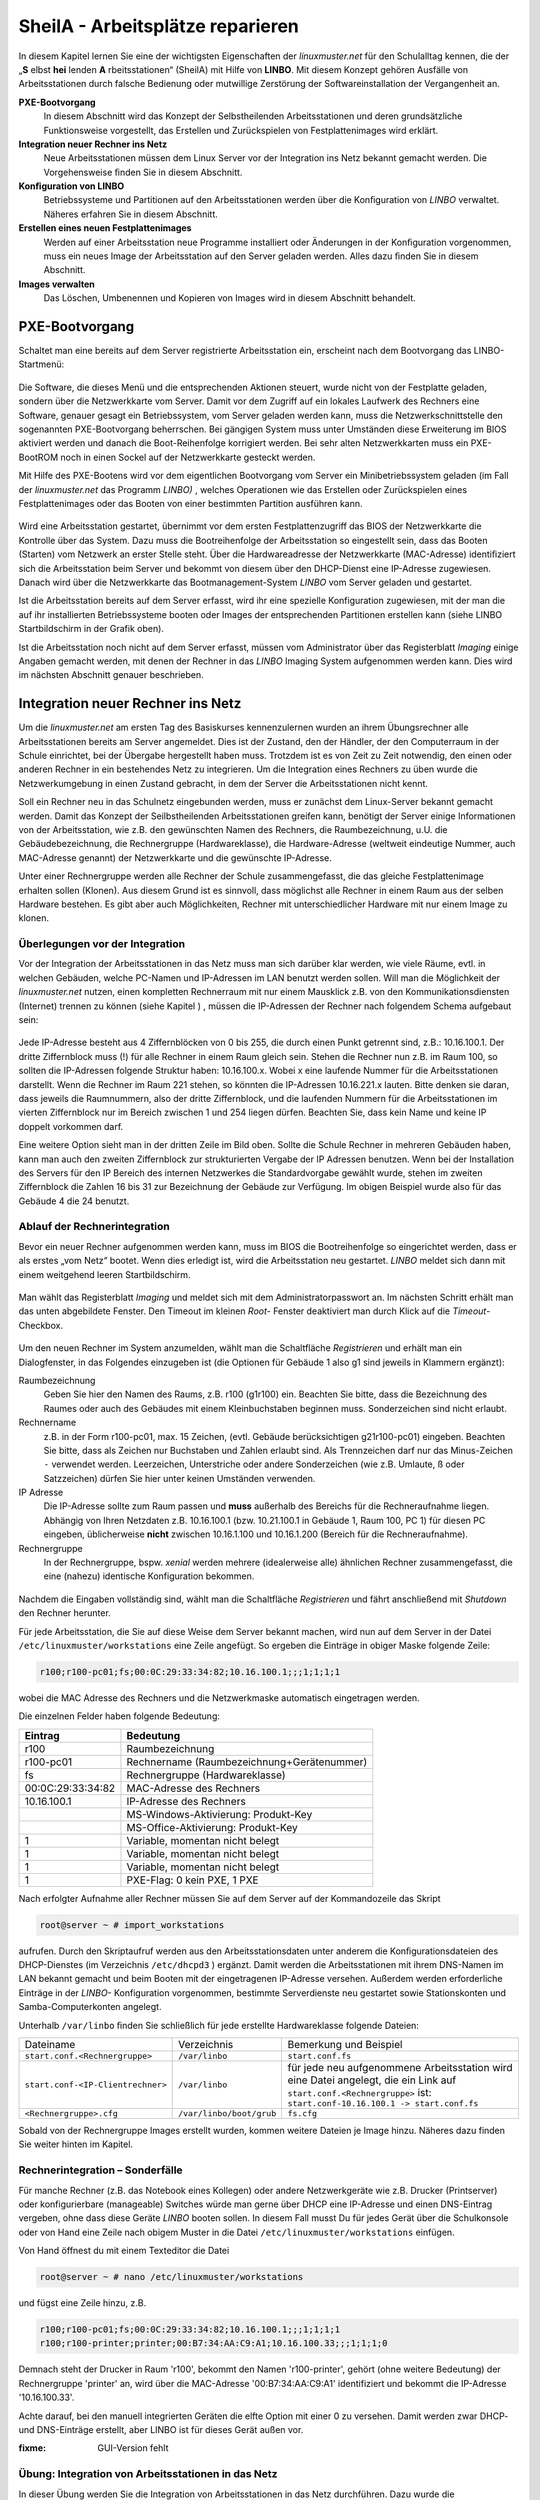 .. _sheila:

SheilA - Arbeitsplätze reparieren
=================================


In diesem Kapitel lernen Sie eine der wichtigsten Eigenschaften der
*linuxmuster.net* für den Schulalltag kennen, die der „**S** elbst
**hei** lenden **A** rbeitsstationen“ (SheilA) mit Hilfe von
**LINBO**. Mit diesem Konzept gehören Ausfälle von Arbeitsstationen
durch falsche Bedienung oder mutwillige Zerstörung der
Softwareinstallation der Vergangenheit an.

**PXE-Bootvorgang**
  In diesem Abschnitt wird das Konzept der Selbstheilenden
  Arbeitsstationen und deren grundsätzliche Funktionsweise
  vorgestellt, das Erstellen und Zurückspielen von Festplattenimages
  wird erklärt.

**Integration neuer Rechner ins Netz**
  Neue Arbeitsstationen müssen dem Linux Server vor der Integration
  ins Netz bekannt gemacht werden. Die Vorgehensweise ﬁnden Sie in
  diesem Abschnitt.

**Konﬁguration von LINBO**
  Betriebssysteme und Partitionen auf den Arbeitsstationen werden über
  die Konﬁguration von *LINBO* verwaltet. Näheres erfahren Sie in
  diesem Abschnitt.

**Erstellen eines neuen Festplattenimages**
  Werden auf einer Arbeitsstation neue Programme installiert oder
  Änderungen in der Konﬁguration vorgenommen, muss ein neues Image der
  Arbeitsstation auf den Server geladen werden. Alles dazu ﬁnden Sie
  in diesem Abschnitt.

**Images verwalten**
  Das Löschen, Umbenennen und Kopieren von Images wird in diesem
  Abschnitt behandelt.


PXE-Bootvorgang
---------------

Schaltet man eine bereits auf dem Server registrierte Arbeitsstation ein, erscheint nach dem Bootvorgang das LINBO-Startmenü:

.. figure:: media/linbo-explained.jpg
   :align: center
   :alt: Erklärung eines erfolgreichen geladenen LINBO-Startbildschirms

Die Software, die dieses Menü und die entsprechenden Aktionen steuert,
wurde nicht von der Festplatte geladen, sondern über die Netzwerkkarte
vom Server. Damit vor dem Zugriff auf ein lokales Laufwerk des
Rechners eine Software, genauer gesagt ein Betriebssystem, vom Server
geladen werden kann, muss die Netzwerkschnittstelle den sogenannten
PXE-Bootvorgang beherrschen. Bei gängigen System muss unter Umständen
diese Erweiterung im BIOS aktiviert werden und danach die
Boot-Reihenfolge korrigiert werden.  Bei sehr alten Netzwerkkarten
muss ein PXE-BootROM noch in einen Sockel auf der Netzwerkkarte
gesteckt werden.

Mit Hilfe des PXE-Bootens wird vor dem eigentlichen Bootvorgang vom
Server ein Minibetriebssystem geladen (im Fall der *linuxmuster.net*
das Programm *LINBO)* , welches Operationen wie das Erstellen oder
Zurückspielen eines Festplattenimages oder das Booten von einer
bestimmten Partition ausführen kann.

.. figure:: media/sequenzdiagramm-linbo-bootvorgang.png
   :align: center
   :alt: Schaubild erklärt den LINBO-Bootvorgang

Wird eine Arbeitsstation gestartet, übernimmt vor dem ersten
Festplattenzugriff das BIOS der Netzwerkkarte die Kontrolle über das
System. Dazu muss die Bootreihenfolge der Arbeitsstation so
eingestellt sein, dass das Booten (Starten) vom Netzwerk an erster
Stelle steht. Über die Hardwareadresse der Netzwerkkarte (MAC-Adresse)
identiﬁziert sich die Arbeitsstation beim Server und bekommt von
diesem über den DHCP-Dienst eine IP-Adresse zugewiesen. Danach wird
über die Netzwerkkarte das Bootmanagement-System *LINBO* vom Server
geladen und gestartet.

Ist die Arbeitsstation bereits auf dem Server erfasst, wird ihr eine
spezielle Konfiguration zugewiesen, mit der man die auf ihr
installierten Betriebssysteme booten oder Images der entsprechenden
Partitionen erstellen kann (siehe LINBO Startbildschirm in der Grafik
oben).

Ist die Arbeitsstation noch nicht auf dem Server erfasst, müssen vom
Administrator über das Registerblatt *Imaging* einige Angaben gemacht
werden, mit denen der Rechner in das *LINBO* Imaging System
aufgenommen werden kann. Dies wird im nächsten Abschnitt genauer
beschrieben.

Integration neuer Rechner ins Netz
----------------------------------

Um die *linuxmuster.net* am ersten Tag des Basiskurses kennenzulernen
wurden an ihrem Übungsrechner alle Arbeitsstationen bereits am Server
angemeldet. Dies ist der Zustand, den der Händler, der den
Computerraum in der Schule einrichtet, bei der Übergabe hergestellt
haben muss. Trotzdem ist es von Zeit zu Zeit notwendig, den einen oder
anderen Rechner in ein bestehendes Netz zu integrieren. Um die
Integration eines Rechners zu üben wurde die Netzwerkumgebung in einen
Zustand gebracht, in dem der Server die Arbeitsstationen nicht kennt.

Soll ein Rechner neu in das Schulnetz eingebunden werden, muss er
zunächst dem Linux-Server bekannt gemacht werden. Damit das Konzept
der Seilbstheilenden Arbeitsstationen greifen kann, benötigt der
Server einige Informationen von der Arbeitsstation, wie z.B. den
gewünschten Namen des Rechners, die Raumbezeichnung, u.U. die
Gebäudebezeichnung, die Rechnergruppe (Hardwareklasse), die
Hardware-Adresse (weltweit eindeutige Nummer, auch MAC-Adresse
genannt) der Netzwerkkarte und die gewünschte IP-Adresse.

Unter einer Rechnergruppe werden alle Rechner der Schule
zusammengefasst, die das gleiche Festplattenimage erhalten sollen
(Klonen). Aus diesem Grund ist es sinnvoll, dass möglichst alle
Rechner in einem Raum aus der selben Hardware bestehen. Es gibt aber
auch Möglichkeiten, Rechner mit unterschiedlicher Hardware mit nur
einem Image zu klonen.

Überlegungen vor der Integration
~~~~~~~~~~~~~~~~~~~~~~~~~~~~~~~~

Vor der Integration der Arbeitsstationen in das Netz muss man sich
darüber klar werden, wie viele Räume, evtl. in welchen Gebäuden,
welche PC-Namen und IP-Adressen im LAN benutzt werden sollen. Will man
die Möglichkeit der *linuxmuster.net* nutzen, einen kompletten
Rechnerraum mit nur einem Mausklick z.B. von den
Kommunikationsdiensten (Internet) trennen zu können (siehe Kapitel ) ,
müssen die IP-Adressen der Rechner nach folgendem Schema aufgebaut
sein:

.. figure:: media/netzwerk-zimmer-beispiel.png
   :align: center
   :alt: Beispiel der IP-Adressenverteilung in Computerräumen

Jede IP-Adresse besteht aus 4 Ziffernblöcken von 0 bis 255, die durch
einen Punkt getrennt sind, z.B.: 10.16.100.1. Der dritte Ziffernblock
muss (!) für alle Rechner in einem Raum gleich sein. Stehen die
Rechner nun z.B. im Raum 100, so sollten die IP-Adressen folgende
Struktur haben: 10.16.100.x. Wobei x eine laufende Nummer für die
Arbeitsstationen darstellt. Wenn die Rechner im Raum 221 stehen, so
könnten die IP-Adressen 10.16.221.x lauten. Bitte denken sie daran,
dass jeweils die Raumnummern, also der dritte Ziffernblock, und die
laufenden Nummern für die Arbeitsstationen im vierten Ziffernblock nur
im Bereich zwischen 1 und 254 liegen dürfen. Beachten Sie, dass kein
Name und keine IP doppelt vorkommen darf.

Eine weitere Option sieht man in der dritten Zeile im Bild
oben. Sollte die Schule Rechner in mehreren Gebäuden haben, kann man
auch den zweiten Ziffernblock zur strukturierten Vergabe der IP
Adressen benutzen. Wenn bei der Installation des Servers für den IP
Bereich des internen Netzwerkes die Standardvorgabe gewählt wurde,
stehen im zweiten Ziffernblock die Zahlen 16 bis 31 zur Bezeichnung
der Gebäude zur Verfügung. Im obigen Beispiel wurde also für das
Gebäude 4 die 24 benutzt.

Ablauf der Rechnerintegration
~~~~~~~~~~~~~~~~~~~~~~~~~~~~~

Bevor ein neuer Rechner aufgenommen werden kann, muss im BIOS die
Bootreihenfolge so eingerichtet werden, dass er als erstes „vom Netz“
bootet. Wenn dies erledigt ist, wird die Arbeitsstation neu gestartet.
*LINBO* meldet sich dann mit einem weitgehend leeren Startbildschirm.

.. figure:: ../clients/linbo/media/linbo-mainscreen/linbo-mainscreen-unregistered.png
   :align: center

Man wählt das Registerblatt *Imaging* und meldet sich mit dem
Administratorpasswort an. Im nächsten Schritt erhält man das unten
abgebildete Fenster. Den Timeout im kleinen *Root-* Fenster
deaktiviert man durch Klick auf die *Timeout*-Checkbox.

.. figure:: media/linbo-empty-imaging-tab.png
   :align: center

Um den neuen Rechner im System anzumelden, wählt man die Schaltfläche
*Registrieren* und erhält man ein Dialogfenster, in das Folgendes
einzugeben ist (die Optionen für Gebäude 1 also g1 sind jeweils in
Klammern ergänzt):

Raumbezeichnung
  Geben Sie hier den Namen des Raums, z.B. r100 (g1r100)
  ein. Beachten Sie bitte, dass die Bezeichnung des Raumes oder auch
  des Gebäudes mit einem Kleinbuchstaben beginnen muss. Sonderzeichen
  sind nicht erlaubt.

Rechnername 
  z.B. in der Form r100-pc01, max. 15 Zeichen, (evtl. Gebäude
  berücksichtigen g21r100-pc01) eingeben. Beachten Sie bitte, dass als
  Zeichen nur Buchstaben und Zahlen erlaubt sind. Als Trennzeichen
  darf nur das Minus-Zeichen ``-`` verwendet werden. Leerzeichen,
  Unterstriche oder andere Sonderzeichen (wie z.B. Umlaute, ß oder
  Satzzeichen) dürfen Sie hier unter keinen Umständen verwenden.

IP Adresse  
  Die IP-Adresse sollte zum Raum passen und **muss** außerhalb des
  Bereichs für die Rechneraufnahme liegen. Abhängig von Ihren
  Netzdaten z.B. 10.16.100.1 (bzw. 10.21.100.1 in Gebäude 1, Raum 100,
  PC 1) für diesen PC eingeben, üblicherweise **nicht** zwischen
  10.16.1.100 und 10.16.1.200 (Bereich für die Rechneraufnahme).

Rechnergruppe 
  In der Rechnergruppe, bspw. `xenial` werden mehrere (idealerweise
  alle) ähnlichen Rechner zusammengefasst, die eine (nahezu)
  identische Konfiguration bekommen. 

.. figure:: media/linbo-fresh-registration.png
   :align: center

Nachdem die Eingaben vollständig sind, wählt man die Schaltfläche
*Registrieren* und fährt anschließend mit *Shutdown* den Rechner
herunter.

Für jede Arbeitsstation, die Sie auf diese Weise dem Server bekannt
machen, wird nun auf dem Server in der Datei ``/etc/linuxmuster/workstations``
eine Zeile angefügt. So ergeben die Einträge in obiger Maske folgende Zeile:

.. code-block:: console

   r100;r100-pc01;fs;00:0C:29:33:34:82;10.16.100.1;;;1;1;1;1

wobei die MAC Adresse des Rechners und die Netzwerkmaske automatisch eingetragen werden.

Die einzelnen Felder haben folgende Bedeutung:

+-------------------+--------------------------------------------+
| **Eintrag**       | **Bedeutung**                              |
|                   |                                            |
+-------------------+--------------------------------------------+
| r100              | Raumbezeichnung                            |
|                   |                                            |
+-------------------+--------------------------------------------+
| r100-pc01         | Rechnername (Raumbezeichnung+Gerätenummer) |
|                   |                                            |
+-------------------+--------------------------------------------+
| fs                | Rechnergruppe (Hardwareklasse)             |
|                   |                                            |
+-------------------+--------------------------------------------+
| 00:0C:29:33:34:82 | MAC-Adresse des Rechners                   |
|                   |                                            |
+-------------------+--------------------------------------------+
| 10.16.100.1       | IP-Adresse des Rechners                    |
|                   |                                            |
+-------------------+--------------------------------------------+
|                   | MS-Windows-Aktivierung: Produkt-Key        |
|                   |                                            |
+-------------------+--------------------------------------------+
|                   | MS-Office-Aktivierung: Produkt-Key         |
|                   |                                            |
+-------------------+--------------------------------------------+
| 1                 | Variable, momentan nicht belegt            |
|                   |                                            |
+-------------------+--------------------------------------------+
| 1                 | Variable, momentan nicht belegt            |
|                   |                                            |
+-------------------+--------------------------------------------+
| 1                 | Variable, momentan nicht belegt            |
|                   |                                            |
+-------------------+--------------------------------------------+
| 1                 | PXE-Flag: 0 kein PXE, 1 PXE                |
|                   |                                            |
+-------------------+--------------------------------------------+


Nach erfolgter Aufnahme aller Rechner müssen Sie auf dem Server auf der
Kommandozeile das Skript

.. code-block:: console

   root@server ~ # import_workstations

aufrufen. Durch den Skriptaufruf werden aus den Arbeitsstationsdaten
unter anderem die Konﬁgurationsdateien des DHCP-Dienstes (im
Verzeichnis ``/etc/dhcpd3`` ) ergänzt. Damit werden die Arbeitsstationen
mit ihrem DNS-Namen im LAN bekannt gemacht und beim Booten mit der
eingetragenen IP-Adresse versehen. Außerdem werden erforderliche
Einträge in der *LINBO-* Konfiguration vorgenommen, bestimmte
Serverdienste neu gestartet sowie Stationskonten und
Samba-Computerkonten angelegt.

Unterhalb ``/var/linbo`` ﬁnden Sie schließlich für jede erstellte
Hardwareklasse folgende Dateien:

+------------------------------------------------+-----------------------------+-----------------------------------------------------------------------+
| Dateiname                                      | Verzeichnis                 | Bemerkung und Beispiel                                                |
|                                                |                             |                                                                       |
+------------------------------------------------+-----------------------------+-----------------------------------------------------------------------+
| ``start.conf.<Rechnergruppe>``                 | ``/var/linbo``              | ``start.conf.fs``                                                     |
|                                                |                             |                                                                       |
+------------------------------------------------+-----------------------------+-----------------------------------------------------------------------+
| ``start.conf-<IP-Clientrechner>``              | ``/var/linbo``              | für jede neu aufgenommene Arbeitsstation wird eine Datei angelegt,    |
|                                                |                             | die ein Link auf ``start.conf.<Rechnergruppe>`` ist:                  |
|                                                |                             | ``start.conf-10.16.100.1 -> start.conf.fs``                           |
|                                                |                             |                                                                       |
+------------------------------------------------+-----------------------------+-----------------------------------------------------------------------+
| ``<Rechnergruppe>.cfg``                        | ``/var/linbo/boot/grub``    | ``fs.cfg``                                                            |
|                                                |                             |                                                                       |
+------------------------------------------------+-----------------------------+-----------------------------------------------------------------------+

Sobald von der Rechnergruppe Images erstellt wurden, kommen weitere
Dateien je Image hinzu. Näheres dazu finden Sie weiter hinten im
Kapitel.

Rechnerintegration – Sonderfälle
~~~~~~~~~~~~~~~~~~~~~~~~~~~~~~~~

Für manche Rechner (z.B. das Notebook eines Kollegen) oder andere
Netzwerkgeräte wie z.B. Drucker (Printserver) oder konfigurierbare
(manageable) Switches würde man gerne über DHCP eine IP-Adresse und
einen DNS-Eintrag vergeben, ohne dass diese Geräte *LINBO* booten
sollen. In diesem Fall musst Du für jedes Gerät über die Schulkonsole
oder von Hand eine Zeile nach obigem Muster in die Datei
``/etc/linuxmuster/workstations`` einfügen.

Von Hand öffnest du mit einem Texteditor die Datei

.. code-block:: console

   root@server ~ # nano /etc/linuxmuster/workstations

und fügst eine Zeile hinzu, z.B.

.. code-block:: console

   r100;r100-pc01;fs;00:0C:29:33:34:82;10.16.100.1;;;1;1;1;1
   r100;r100-printer;printer;00:B7:34:AA:C9:A1;10.16.100.33;;;1;1;1;0

Demnach steht der Drucker in Raum 'r100', bekommt den Namen
'r100-printer', gehört (ohne weitere Bedeutung) der Rechnergruppe
'printer' an, wird über die MAC-Adresse '00:B7:34:AA:C9:A1'
identifiziert und bekommt die IP-Adresse '10.16.100.33'.

Achte darauf, bei den manuell integrierten Geräten die elfte Option
mit einer 0 zu versehen. Damit werden zwar DHCP- und DNS-Einträge
erstellt, aber LINBO ist für dieses Gerät außen vor.
		

:fixme: GUI-Version fehlt

..
  |100000000000034C00000134E14E28E5_jpg|
  Füllen Sie nun für das gewünschte Gerät eine weitere Zeile aus. Also z.B. für einen netzwerkfähigen Drucker:
  
  +-------------------+-------------------------------------------------------------------------------------------------------------------------------------+
  | **Eintrag**       | **Bedeutung**                                                                                                                       |
  |                   |                                                                                                                                     |
  +-------------------+-------------------------------------------------------------------------------------------------------------------------------------+
  | r100              | den Raum in dem der Drucker steht                                                                                                   |
  |                   |                                                                                                                                     |
  +-------------------+-------------------------------------------------------------------------------------------------------------------------------------+
  | r100drucker       | den Namen des Druckers                                                                                                              |
  |                   |                                                                                                                                     |
  +-------------------+-------------------------------------------------------------------------------------------------------------------------------------+
  | drucker           | die Rechnergruppe des Geräts (diese hat keine weitere Bedeutung, muss aber eingegeben werden, um das Zeilenformat zu gewährleisten) |
  |                   |                                                                                                                                     |
  +-------------------+-------------------------------------------------------------------------------------------------------------------------------------+
  | 00:B7:34:AA:C9:A1 | die MAC Adresse des Netzwerkgerätes                                                                                                 |
  |                   |                                                                                                                                     |
  +-------------------+-------------------------------------------------------------------------------------------------------------------------------------+
  | 10.16.100.33      | die IP Adresse des Gerätes                                                                                                          |
  |                   |                                                                                                                                     |
  +-------------------+-------------------------------------------------------------------------------------------------------------------------------------+
  
  Achten Sie darauf bei diesen manuell integrierten Geräten die Option
  *PXE* auf *AUS* zu stellen. Dadurch werden beim Aufruf des Skripts
  import_workstations nur die erforderlichen Einträge in die
  Konfigurationsdateien der DHCP- bzw. DNS-Umgebung
  vorgenommen. Änderungen, wie beim Import einer Arbeitsstation, für das
  Imagingsystem werden dagegen nicht durchgeführt.
  
  Sind alle Einträge vollständig, klicken Sie auf den Schalter
  *Änderungen übernehmen* . Dadurch werden die geänderten Daten in die
  Datei /etc/linuxmuster/workstations geschrieben und das Skript
  import_workstations aufgerufen. Dieses nimmt alle erforderlichen
  Änderungen im System vor.

Übung: Integration von Arbeitsstationen in das Netz
~~~~~~~~~~~~~~~~~~~~~~~~~~~~~~~~~~~~~~~~~~~~~~~~~~~~

In dieser Übung werden Sie die Integration von Arbeitsstationen in das
Netz durchführen. Dazu wurde die *linuxmuster.net* Netzwerkumgebung
auf Ihrem Schulungsrechner in einen Zustand gebracht, in dem dem
Server keinerlei Arbeitstationen bekannt sind.


#.  Starten Sie in Ihrer Schulungsumgebung die Arbeitsstation Client 1.
#.  Melden Sie sich an der LINBO Oberfläche als Administrator an und registrieren Sie die Arbeitsstation Client 1 mit folgenden Daten:

    .. code-block:: console

       Raumbezeichnung:
       r100

       Rechnername:
       r100-pc01

       IP Adresse:
       10.16.100.1

       Rechnergruppe:
       fs

    Fahren Sie anschliessend Client 1 wieder herunter.
#.  Importieren Sie an einer Konsole auf dem Server die zuvor registrierte Arbeitsstation, indem Sie den Befehl:
    
    .. code-block:: console
       
       root@server ~ # import_workstations

    aufrufen. Beobachten Sie die Ausgaben auf der Konsole.
#.  Starten Sie nun wieder Client 1. Nach dem Neustart müsste dieser
    dem Server bekannt sein. Kontrollieren Sie die Daten am
    Startbildschirm der Arbeitsstation, der die Konfiguration der
    Rechnergruppe *fs* zeigen sollte.

    |100000000000031800000255968B44B2_jpg|

    **Hinweis:** Bei der tatsächlichen Einrichtung eines
        Computernetzes an der Schule würde sich nun die Konfiguration
        der Rechnergruppe, Partitionierung der Festplatte der
        Arbeitsstation, Installation des gewünschten Betriebssystems
        und Erstellen eines Images anschließen. Für diese Übung
        greifen wir aber während des Basiskurses auf schon vorhandene
        Konfigurationen und Images zurück.
#.  Starten Sie die Arbeitsstation Client 1 über Sync+Start, melden
    Sie sich als Administrator an und starten Sie die Schulkonsole.
#.  Im Weiteren sollen Sie nun die Integration der Arbeitsstation
    Client 2 mit Hilfe der Schulkonsole üben. Starten Sie dazu die
    Arbeitsstation Client 2.
#.  Registrieren Sie Client 2 mit:
    .. code-block:: console

       Raumbezeichnung:
       r100

       Rechnername:
       r100-pc02

       IP Adresse:
       10.16.100.2

       Rechnergruppe:
       fs

    Fahren Sie die Arbeitsstation anschließend wieder herunter.
#.  Wechseln Sie in das Fenster von Arbeitsstation Client 1, wo Sie
    sich schon als Administrator in der Schulkonsole angemeldet
    haben. Wählen Sie in der Schulkonsole die Seite Hosts.  Dort
    erhalten Sie folgende Ansicht
    |10000000000003580000017D49F76C85_jpg|
#.  Importieren Sie mit `Hosts jetzt übernehmen` die Arbeitsstation
    Client 2.
#.  Starten und restaurieren Sie die Arbeitsstation Client 2 mit
    Sync+Start.

:fixme: GUI fehlt

    
Konﬁguration von LINBO
----------------------

*LINBO* (GNU/**Li**\nux **N**\etwork **bo**\ot) ist eine Opensource
Imaging-Software die vom Entwickler der Linux Live Distribution
Knoppix® in Zusammenarbeit mit den Entwicklern der linuxmuster.net
grundlegend entwickelt und vom leitenden Entwickler der
linuxmuster.net bis zum jetzigen Stand weitergepflegt wurde. Mit
*LINBO* lassen sich Computersysteme und die darauf laufenden
Betriebssysteme und Anwendungen vor dem Start des Betriebssystems
nahezu beliebig manipulieren lassen.

Bevor man mit *LINBO* arbeitet, muss man sich über folgende Punkte
klar werden:

#.  Welche(s) Betriebssystem(e) soll(en) genutzt werden?
    
#.  Wie soll die lokale Festplatte partitioniert werden?

#.  Welche Dateisysteme (Fat32, NTFS, EXT4) sollen verwendet werden?

All dies wird für jede Rechnergruppe separat in der Datei
``start.conf.<Rechnergruppe>`` im Verzeichnis ``/var/linbo`` auf dem
Server festgelegt. Eine detaillierte Beschreibung des Aufbaus und der
Anpassung der LINBO-Konfiguration einer Rechnergruppe können Sie im
Administratorhandbuch nachlesen.

:fixme: Link ins Handbuch

Im Folgenden werden anhand zweier Beispiele typische Vorgehensweisen
dargestellt.

Ändern der LINBO-Konfiguration einer Rechnergruppe
~~~~~~~~~~~~~~~~~~~~~~~~~~~~~~~~~~~~~~~~~~~~~~~~~~

In diesem Beispiel stellen wir für das Windows-XP-System den synchronisierten Autostart ein.

Melden Sie sich als Administrator an der Schulkonsole an und
navigieren Sie zum *LINBO* -Menü, danach ins Untermenü
*Gruppenkonfiguration editieren*. Wählen Sie die Rechnergruppe fs.

|1000000000000230000000D2F9DF191E_jpg| Die Konfigurationsseite der
Gruppe fs müssen Sie zunächst bis zum Windows-XP-System nach unten
scrollen.

Klicken Sie dann den Radio-Button rechts neben
*Betriebssystem automatisch starten*
an.

Tragen Sie im nächsten Schritt ins Eingabefeld bei
*Autostart-Timeout in Sek.*
die Zahl
*5*
ein, damit die Benutzer/innen 5 Sekunden Zeit für den Abbruch des Autostarts bekommen.

Vergewissern Sie sich schließlich, dass im Dropdown-Menü bei
*Standard-Autostart-Aktion auswählen*
die Option
*sync*
ausgewählt ist.

|100000000000023C000001DA73E07DB4_jpg|
Um die Änderungen zu speichern scrollen Sie die Seite wieder nach oben und betätigen dann im Bereich
*globale Konfiguration*
die entsprechende Schaltfläche.

|1000000000000241000000E4FB255F8D_jpg|
Das Deaktivieren der Autostart-Funktion geschieht über die Auswahl des Radio-Buttons bei
*kein Betriebssystem automatisch starten*
am Ende der Konfigurationsseite. Vergessen Sie auch in diesem Fall nicht die Änderung über die Schaltfläche
*Änderungen speichern*
ins System zu übernehmen.

#.  |100000000000023B000000B4F2694FAF_jpg|
    LINBO-Konfiguration

    *   Aktivieren Sie den synchronisierten Autostart mit 5 Sekunden Abbruchzeit für das Windows-XP-System der Rechnergruppe
        *fs*
        (s.o.).



    *   Starten Sie einen Client zwei mal. Versuchen Sie den Autostart beim zweiten Start abzubrechen.



    *   Stellen Sie die Abbruchzeit auf 0 Sekunden ein und starten Sie den Client erneut.



    *   Deaktivieren Sie den Autostart wieder.





Erstellen einer neuen LINBO-Konfiguration
~~~~~~~~~~~~~~~~~~~~~~~~~~~~~~~~~~~~~~~~~

In diesem Abschnitt erstellen wir eine neue Konfiguration für eine Rechnergruppe
winxp
, die nur ein Windows-XP-System enthält. Wir werden auf Basis einer 20GB-Festplatte drei Partitionen (System ca. 5GB, Daten ca. 10GB und LINBO-Cache Rest der Platte) definieren. Dazu kopieren wir die Konfiguration der Rechnergruppe
fs
und passen sie entsprechend an.

Melden Sie sich als
Administrator
an der Schulkonsole an und navigieren Sie zum
*LINB0*
-Menü, danach ins Untermenü
*Gruppenkonfiguration erstellen*
.

Wählen Sie im Bereich
*Bestehende Gruppenkonfiguration einer Rechnergruppe kopieren*
im Dropdown-Menü die Rechnergruppe aus, deren Konfiguration als Vorlage dienen soll. In unserem Fall ist die Gruppe
fs
vorausgewählt, da sie die Einzige ist.

Tragen Sie im Eingabefeld rechts neben der Schaltfläche
*kopieren nach*
den Namen der neuen Gruppe
winxp
ein. Kopieren Sie die Konfiguration dann einfach durch Betätigen der Schaltfläche.

|10000000000002DC000000B22E48F46B_jpg|
Der erfolgreiche Abschluss der Aktion wird durch eine entsprechende Statusmeldung quittiert.

Wechseln Sie nun in das Untermenü
*Gruppenkonfiguration editieren*
und wählen Sie die neu erstellte Gruppe
winxp
.

|1000000000000230000000D286EB1E90_jpg|
Im nächsten Schritt löschen wir in der Konfiguration der Gruppe
winxp
die Systeme
*Cache*
,
*Daten*
,
*erweiterte Partition*
,
*Swap*
und
*GNU/Linux*
, sodass schließlich nur noch das MS-Windows-System übrig bleibt.

Scrollen Sie die Konfigurationsseite nach unten und löschen Sie das letzte System
*Cache*
durch Betätigen der Schaltfläche
*System löschen*
.

|100000000000023C0000009090F816F8_jpg|
Wiederholen Sie diesen Schritt für alle oben genannten Systeme mit Ausnahme des
MS-Windows
-Systems.

Nun fügen wir die Datenpartition hinzu. Wählen Sie dazu im Dropdown-Menü rechts neben der Schaltfläche
*Neues System hinzufügen*
die Option
*Daten*
aus und betätigen danach die Schaltfläche.

|1000000000000236000000C35DD686B1_jpg|
Scrollen Sie die Seite nach unten und tragen Sie im neu hinzugefügten Daten-System ins Eingabefeld bei
*Partitionsgröße in KB*
den Wert
*10000000*
(ca. 10GB) ein. Als
*Dateisystem*
wählen Sie
*NTFS*
. Übernehmen Sie die Eingaben durch betätigen der Schaltfläche
*Änderungen speichern*
.

|100000000000023A000000F3D55AE841_jpg|
In diesem Schritt fügen wir die Cachepartition hinzu. Wiederholen Sie die Vorgehensweise analog zur Datenpartition, wählen Sie jedoch im Dropdownmenü den Systemtyp
*Cache*
aus.

|100000000000011200000074223C0E5C_jpg|
Das Feld für die Partitionsgröße bleibt jetzt leer. Damit wird automatisch der restliche freie Platz der Festplatte für die Cachepartition verwendet. Die einstellung
*EXT4*
für das Dateisystem kann ebenfalls so belassen werden. Vergessen Sie nicht die Aktion mit einem Klick auf die Schaltfläche
*Änderungen speichern*
abzuschließen.

|100000000000023F000000F2EEAC09E7_jpg|

Nun kann ein Client der neuen Rechnergruppe
winxp
zugewiesen werden. Das wird in der Schulkonsole auf der Menüseite
*Hosts*
erledigt. Tragen Sie auf der Tabelle dieser Seite in der Spalte
*Gruppen*
beim entsprechenden Host die Gruppe
winxp
ein und übernehmen Sie anschließend die Änderungen.

|10000000000003580000017D707FF689_jpg|
Starten Sie den Client, den Sie der Gruppe
winxp
zugewiesen haben. Auf der LINBO-Startseite wird die neue Gruppe angezeigt. Die Angaben zum Cache sind jedoch fehlerhaft, da die tatsächliche Partitionierung nicht der in der LINBO-Konfiguration definierten entspricht. Daher muss zunächst die Partitionierung angepasst werden. Klicken Sie auf den
*Imaging*
-Reiter und loggen Sie sich mit Passwort
muster
ein.

|100000000000031C0000025836473F3C_jpg|
Im Imaging-Bereich betätigen Sie die Schaltfläche
*Partitionieren*
und beantworten dann die Sicherheitsabfrage mit
*Ja*
. Die Festplatte wird nun entsprechend den Vorgaben der LINBO-Konfiguration der Gruppe
winxp
neu partitioniert.










|10000000000003200000025AC975B3C2_jpg|
Wechseln Sie wieder auf die LINBO-Startseite und starten Sie das Windows-XP-System synchronisiert. Bevor das Image synchronisiert wird muss es wieder vom Server heruntergeladen werden, da bei der Partitionierung alle Daten auf der Festplatte gelöscht wurden.

#.  |10000000000001080000008726F3485E_jpg|
    LINBO-Konfiguration

    *   Erstellen Sie eine neue LINBO-Konfiguration für eine Gruppe
        winxp
        nach obiger Anleitung.



    *   Weisen Sie einen Client der neuen Gruppe
        winxp
        zu.



    *   Partitionieren Sie den Client neu.



    *   Starten Sie das Windows-XP-System synchronisiert.





Erstellen eines Festplattenimages
---------------------------------

*LINBO*
schreibt seine Images in Archivdateien. Man unterscheidet Basisimages und differentielle Images. Üblicherweise wird ein Basisimage unmittelbar nach einer ersten getesteten Installation eines Betriebssystems erstellt und enthält somit die grundlegende Installation eines Betriebssystems. Differentielle Images dienen dazu nach Änderungen am Basisimage, die Unterschiede hierzu festzuhalten.

Zur Erstellung des Basisimage verwendet
*LINBO*
das linuxeigene Programm
dd
(disk dump) und schreibt das Image in eine als „cloop device“ eingebundene Archivdatei, die grundsätzlich die Erweiterung
.cloop
erhält.


Differentielle Images, die nur den Unterschied zwischen aktueller Installation und Basisimage enthalten werden mit dem erprobten Programm
rsync
erstellt und in einer Datei mit der Erweiterung
.rsync
gespeichert.

Basisimage
~~~~~~~~~~~

Erstellt man mit
*LINBO*
ein erstes Image einer Betriebssysteminstallation, dann werden alle Daten der Installation auf der Festplatte zuerst in eine als cloop device gemountete Archivdatei geschrieben, die in der lokalen Cachepartition auf der Arbeitsstation liegt. Danach wird die Archivdatei nach
/var/linbo
auf den Server hochgeladen. Den Namen der Archivdatei für das Basisimage legt man in der start.conf-Datei der Rechnergruppe als Parameter hinter der Definition
BaseImage
fest (siehe auch differentielles Image im nächsten Abschnitt) .

Nach erfolgreicher Installation eines Betriebssystems und dessen Neustart, meldet man sich nach Wahl der Registerkarte
*Imaging*
als
Administrator
an der LINBO-Oberfläche an.

|10000000000001A90000007A30D1A02D_jpg|
Man wählt
*Image erstellen*
der neuen Installation, markiert den voreingestellten (s.o.)
Namen für das Basisimage und ergänzt mit einer Information zum Basisimage. Mit
*Erstellen+Hochladen*
wird die Datei für das Basisimage zunächst im lokalen Cache erstellt und dann auf den Server hochgeladen.

|1000000000000188000001EA24C13D6D_jpg|
Auf dem Server finden Sie nun im Verzeichnis
/var/linbo
neben der .cloop-Datei folgende weitere Dateien:

*   <Dateiname für das Basisimage>.cloop.desc

    mit der Beschreibung aus dem Eingabefeld

    *Informationen zum Image*
    ,



*   <Dateiname für das Basisimage>.cloop.info
    * *
    mit Basisinformationen (u.a. Erstellungsdatum und Größe) zur Imagedatei,



*   <Dateiname differentielles Image>.macct
    mit Accountdaten für das Maschinenkonto
    ,



*   <Dateiname differentielles Image>.reg
    mit
    dem (optionalen) Registry-Patch für Windows-Systeme und



*   <Dateiname für das Basisimage>.cloop.torrent
    mit Metainformationen für die Imageverteilung per Torrentprotokoll
    .




#.  Basisimage

    *   Restaurieren Sie die Arbeitsstation Client 1 mit
        *Sync+Start.*



    *   Fahren Sie die Arbeitsstation herunter.



    *   Melden Sie sich nach dem Neustart auf der
        *LINBO*
        Oberfläche als Administrator an und erstellen Sie ein Basisimage.



    *   Beobachten Sie dabei die Ausgaben auf der
        *LINBO*
        Konsole.





Differentielle Images
~~~~~~~~~~~~~~~~~~~~~

Alle, gegenüber dem Basisimage vorgenommenen Änderungen an einer Arbeitsstation, speichert man in ein differentielles Image. Sinn machen differentielle Images immer dann, wenn man kleine Änderungen an der Installation schnell im Netzwerk verfügbar machen will.

Differentielle Images werden ebenfalls im lokalen Cache und in
/var/linbo
auf dem Server abgelegt. Bevor man ein differentielles Image erstellen kann, muss man diese Option in der zur Rechnergruppe gehörenden start.conf-Datei aktivieren.

Man navigiert als
Administrator
in der Schulkonsole angemeldet zur Option
*Gruppenkonfiguration editieren*
auf der Seite
*LINBO.*

|10000000000002B8000000ED1FE345DE_jpg|
In der folgenden Ansicht wählt man die gewünschte Rechnergruppe und erhält daraufhin ein Fenster, in dem sich alle Optionen der start.conf-Datei der Rechnergruppe einstellen lassen. Unter Systeme sucht man die zu bearbeitende Betriebssysteminstallation und gibt im Eingabefeld hinter der Option
*Dateiname des differenziellen Image*
den gewünschten Namen ein. Die Dateiendung
.rsync
wird dann automatisch ergänzt.

|1000000000000245000001533CBCDE84_jpg|
Den Vorgang schließt man mit der Schaltfläche
*Änderungen speichern*
ganz am Ende der Seite ab.

An einer Arbeitsstation die mit dem Basisimage restauriert wurde hat man eine Änderung vorgenommen und möchte nun ein differentielles Image erstellen. Dazu fährt man nach erfolgter Änderung die Arbeitsstation herunter und startet neu. Wie bei der Erstellung des Basisimages meldet man sich an der
*LINBO-*
Oberfläche als
Administrator
an und wählt die Schaltfläche
*Image erstellen*
in der Zeile des gewünschten Betriebssystems.

|100000000000018A000001F4CC430860_jpg|
Das Dialogfenster
*Image Erstellen*
erscheint (siehe oben).

Man markiert den voreingestellten Dateinamen für das differentielle Image (Beispiel:
winxp-fs.rsync
) und wählt
*Erstellen+Hochladen.*

Auch nach der Erstellung eines differentiellen Images findet man unter
/var/linbo
neben der Imagedatei
<Dateiname differentielles Image>.rsync
noch vier bzw. fünf weitere Dateien:

*   <Dateiname differentielles Image>.desc mit
    der Image-Beschreibung,



*   <Dateiname differentielles Image>.info
    mit Informationen wie Erstellungsdatum und Größe,



*   <Dateiname differentielles Image>.reg
    mit
    dem (optionalen) Registry-Patch für Windows-Systeme,



*   <Dateiname differentielles Image>.macct
    mit Accountdaten für das Maschinenkonto
    , und



*   <Dateiname differentielles Image>.torrent
    mit
    Metainformationen, die für die Imageverteilung per Torrentprotokoll benötigt werden.



Fährt man nun eine Arbeitsstation der Rechnergruppe mit
*Sync+Start*
hoch werden sowohl das Basisimage als auch das differentielle Image zur Restauration der Arbeitsstation verwendet.


#.  Differentielles Image erstellen

    *   Restaurieren Sie die Arbeitsstation Client 1 mit
        *Sync+Start.*



    *   Melden Sie sich als
        pgmadmin
        an der Arbeitsstation an und installieren Sie ein kleines Programm lokal auf dem Rechner.



    *   Melden Sie sich als
        Administrator
        an der Schulkonsole an und vergeben Sie in der LINBO-Konfiguration der Rechnergruppe

        fs
        einen Dateinamen für das differentielle Image
        .
        Fahren Sie anschließend die Arbeitsstation herunter.



    *   Melden Sie sich nach dem Neustart auf der LINBO Oberfläche als
        Administrator
        an und erstellen Sie ein differentielles Image.



    *   Starten Sie anschließend die Arbeitsstation Client 2 synchronisiert und prüfen Sie ob das Image auch dort „angekommen“ ist.





Images verwalten
~~~~~~~~~~~~~~~~

Wenn man ein neues Basisimage oder ein neues differentielles Image erstellt, dann werden bestehende Images und die dazugehörenden Dateien im Verzeichnis
/var/linbo
gesichert. Alle zu einem Image gehörenden Dateien (
image.cloop
,
image.cloop.desc
,
image.cloop.info
,
image.cloop.macct
und
image.cloop.torrent
bzw.
image
.rsync
,
image.rsync.desc
,
image.rsync.info
,
image.rsync.macct
und
image.rsync.torrent
) werden im Dateinamen zusätzlich mit Datum und Uhrzeit versehen und können so unterschieden werden.

Hier ein Beispiel:

w
inxp
-fs-2011-12-11-2244.cloop


w
inxp-fs-2011-12-11-2244.cloop.desc

w
inxp-fs-2011-12-11-2244.cloop.info

w
inxp-fs-2011-12-11-2244.cloop.macct

w
inxp-fs-2011-12-11-2244.cloop.reg

w
inxp-fs-2011-12-11-2244.cloop.torrent

Das bedeutet, dass am 11. Dezember 2011 um 22.44 Uhr ein neues Basisimage erstellt wurde und das bis dahin gültige mit seinen dazugehörenden Dateien unter diesem Namen gespeichert wurde.

**Hinweis:**
Ein zum Image gehörender Registry-Patch für Windows-Images (reg-Datei) wird, falls vorhanden, ebenfalls mitgesichert.

Eine sehr komfortable Methode um Images zu verwalten stellt die Schulkonsole bereit. Als Administrator an der Schulkonsole angemeldet findet man auf der Seite
*LINBO*
unter
*Imageverwaltung*
alle aktuellen und gesicherten Images aufgelistet.

|10000000000003230000012BE241ABD0_jpg|
Der Umgang mit Images in der Schulkonsole wird im Administratorhandbuch zur linuxmuster.net im Abschnitt 6.3.3.13 „Images verwalten“ beschrieben.



#.  Images verwalten

    *   Starten Sie eine Arbeitsstation neu und erstellen Sie ein differentielles Image.



    *   Melden Sie sich über Ihre andere Arbeitsstation an der Schulkonsole als Administrator an.



    *   Überprüfen Sie auf der Seite
        *LINBO*
        unter
        *Imageverwaltung*
        welche Images Sie bisher erstellt haben.



    *   Löschen Sie das gerade erstellte differentielle Image (Datum und Uhrzeit beachten).



    *   Optional: Löschen Sie das in Abschnitt 1.4.1 erstellte Basisimage und benennen Sie anschließend das Sicherungsimage
        winxp-fs-xxxx-xx-xx-xxxx.cloop
        wieder nach
        winxp-fs.cloop
        um.






.. |100000000000031C0000025836473F3C_jpg| image:: media/100000000000031C0000025836473F3C.jpg
    :width: 12.001cm
    :height: 9.041cm


.. |10000000000001080000008726F3485E_jpg| image:: media/10000000000001080000008726F3485E.jpg
    :width: 8cm
    :height: 4.091cm


.. |100000000000023A000000F3D55AE841_jpg| image:: media/100000000000023A000000F3D55AE841.jpg
    :width: 12.001cm
    :height: 5.1cm


.. |100000000000023B000000B4F2694FAF_jpg| image:: media/100000000000023B000000B4F2694FAF.jpg
    :width: 12.001cm
    :height: 3.77cm


.. |1000000000000241000000E4FB255F8D_jpg| image:: media/1000000000000241000000E4FB255F8D.jpg
    :width: 12.001cm
    :height: 4.721cm


.. |100000000000023C0000009090F816F8_jpg| image:: media/100000000000023C0000009090F816F8.jpg
    :width: 12.001cm
    :height: 3.001cm


.. |1000000000000230000000D286EB1E90_jpg| image:: media/1000000000000230000000D286EB1E90.jpg
    :width: 12.001cm
    :height: 4.492cm


.. |1000000000000230000000D2F9DF191E_jpg| image:: media/1000000000000230000000D2F9DF191E.jpg
    :width: 12.001cm
    :height: 4.492cm


.. .. .. |10000000000003210000025AD4D218F7_jpg| image:: media/10000000000003210000025AD4D218F7.jpg
   :width: 12.001cm
   :height: 9.021cm


.. |10000000000001A90000007A30D1A02D_jpg| image:: media/10000000000001A90000007A30D1A02D.jpg
    :width: 12.001cm
    :height: 3.432cm


.. |100000000000023C000001DA73E07DB4_jpg| image:: media/100000000000023C000001DA73E07DB4.jpg
    :width: 12.001cm
    :height: 9.931cm


.. |100000000000018A000001F4CC430860_jpg| image:: media/100000000000018A000001F4CC430860.jpg
    :width: 11cm
    :height: 14.281cm


.. |10000000000002B8000000ED1FE345DE_jpg| image:: media/10000000000002B8000000ED1FE345DE.jpg
    :width: 12.001cm
    :height: 5.31cm


.. |10000000000002DC000000B22E48F46B_jpg| image:: media/10000000000002DC000000B22E48F46B.jpg
    :width: 12.001cm
    :height: 4.001cm




.. |1000000000000236000000C35DD686B1_jpg| image:: media/1000000000000236000000C35DD686B1.jpg
    :width: 12.001cm
    :height: 4.13cm


.. |10000000000003230000012BE241ABD0_jpg| image:: media/10000000000003230000012BE241ABD0.jpg
    :width: 12.001cm
    :height: 4.991cm


.. |100000000000011200000074223C0E5C_jpg| image:: media/100000000000011200000074223C0E5C.jpg
    :width: 10cm
    :height: 3.402cm


.. |1000000000000245000001533CBCDE84_jpg| image:: media/1000000000000245000001533CBCDE84.jpg
    :width: 11.332cm
    :height: 4.446cm


.. |10000000000003580000017D49F76C85_jpg| image:: media/10000000000003580000017D49F76C85.jpg
    :width: 12.001cm
    :height: 6.002cm


.. |100000000000034C00000134E14E28E5_jpg| image:: media/100000000000034C00000134E14E28E5.jpg
    :width: 14.5cm
    :height: 5.211cm


.. |100000000000031800000255968B44B2_jpg| image:: media/100000000000031800000255968B44B2.jpg
    :width: 12.001cm
    :height: 9.041cm


.. |100000000000023F000000F2EEAC09E7_jpg| image:: media/100000000000023F000000F2EEAC09E7.jpg
    :width: 12.001cm
    :height: 5.04cm


.. |1000000000000188000001EA24C13D6D_jpg| image:: media/1000000000000188000001EA24C13D6D.jpg
    :width: 11cm
    :height: 10.221cm


.. |10000000000003580000017D707FF689_jpg| image:: media/10000000000003580000017D707FF689.jpg
    :width: 12.001cm
    :height: 5.331cm


.. |10000000000003200000025AC975B3C2_jpg| image:: media/10000000000003200000025AC975B3C2.jpg
    :width: 12.001cm
    :height: 9.021cm

